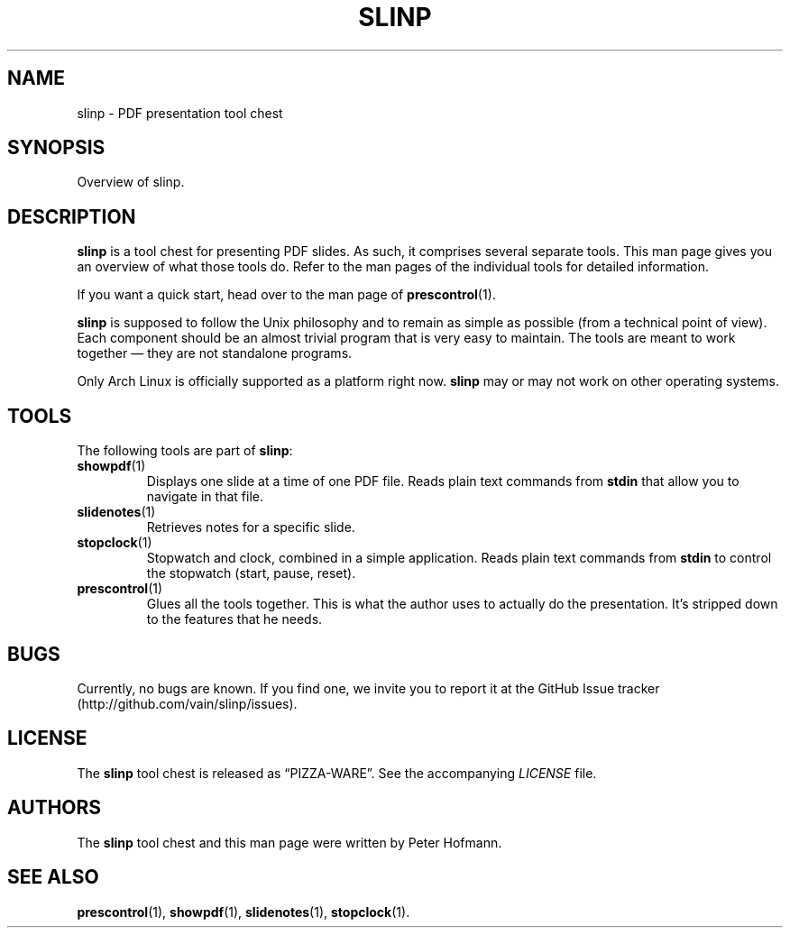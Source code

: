 .TH SLINP 1 "August 2012" "slinp" "PDF presentation tool chest"
.SH NAME
slinp \- PDF presentation tool chest
.SH SYNOPSIS
Overview of slinp.
.SH DESCRIPTION
\fBslinp\fP is a tool chest for presenting PDF slides. As such, it
comprises several separate tools. This man page gives you an overview of
what those tools do. Refer to the man pages of the individual tools for
detailed information.
.P
If you want a quick start, head over to the man page of
\fBprescontrol\fP(1).
.P
\fBslinp\fP is supposed to follow the Unix philosophy and to remain as
simple as possible (from a technical point of view). Each component
should be an almost trivial program that is very easy to maintain. The
tools are meant to work together \(em they are not standalone programs.
.P
Only Arch Linux is officially supported as a platform right now.
\fBslinp\fP may or may not work on other operating systems.
.SH TOOLS
The following tools are part of \fBslinp\fP:
.TP
\fBshowpdf\fP(1)
Displays one slide at a time of one PDF file. Reads plain text commands
from \fBstdin\fP that allow you to navigate in that file.
.TP
\fBslidenotes\fP(1)
Retrieves notes for a specific slide.
.TP
\fBstopclock\fP(1)
Stopwatch and clock, combined in a simple application. Reads plain text
commands from \fBstdin\fP to control the stopwatch (start, pause,
reset).
.TP
\fBprescontrol\fP(1)
Glues all the tools together. This is what the author uses to actually
do the presentation. It's stripped down to the features that he needs.
.SH BUGS
Currently, no bugs are known. If you find one, we invite you to report
it at the GitHub Issue tracker (http://github.com/vain/slinp/issues).
.SH LICENSE
The \fBslinp\fP tool chest is released as \(lqPIZZA-WARE\(rq. See the
accompanying \fILICENSE\fP file.
.SH AUTHORS
The \fBslinp\fP tool chest and this man page were written by Peter
Hofmann.
.SH "SEE ALSO"
.BR prescontrol (1),
.BR showpdf (1),
.BR slidenotes (1),
.BR stopclock (1).
